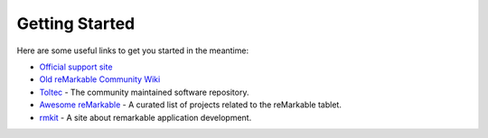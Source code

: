 ===============
Getting Started
===============

.. raw:: html

   <img src="_static/images/favicon.svg" alt="" class="logo">
   <br/>
   <div class="warning">
      ⚠️ This guide is still under construction ⚠️
   </div>

Here are some useful links to get you started in the meantime:

- `Official support site <https://support.remarkable.com>`_
- `Old reMarkable Community Wiki <https://web.archive.org/web/20230616024159/https://remarkablewiki.com/>`_
- `Toltec <https://toltec-dev.org/>`_ - The community maintained software repository.
- `Awesome reMarkable <https://github.com/reHackable/awesome-reMarkable>`_ - A curated list of projects related to the reMarkable tablet.
- `rmkit <https://rmkit.dev/>`_ - A site about remarkable application development.

